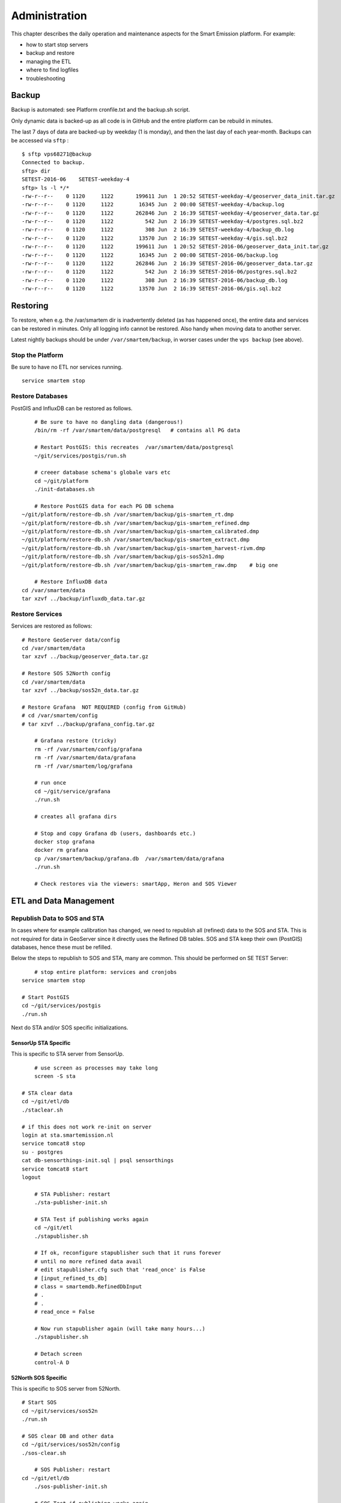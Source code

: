 .. _admin:

==============
Administration
==============

This chapter describes the daily operation and maintenance aspects for the Smart Emission platform. For example:

* how to start stop servers
* backup and restore
* managing the ETL
* where to find logfiles
* troubleshooting

Backup
======

Backup is automated: see Platform cronfile.txt and the backup.sh script.

Only dynamic data is backed-up as all
code is in GitHub and the entire platform can be rebuild in minutes.

The last 7 days of data are backed-up by weekday (1 is monday), and then the last day of
each year-month. Backups can be accessed via ``sftp`` : ::

	$ sftp vps68271@backup
	Connected to backup.
	sftp> dir
	SETEST-2016-06    SETEST-weekday-4
	sftp> ls -l */*
	-rw-r--r--    0 1120     1122       199611 Jun  1 20:52 SETEST-weekday-4/geoserver_data_init.tar.gz
	-rw-r--r--    0 1120     1122        16345 Jun  2 00:00 SETEST-weekday-4/backup.log
	-rw-r--r--    0 1120     1122       262846 Jun  2 16:39 SETEST-weekday-4/geoserver_data.tar.gz
	-rw-r--r--    0 1120     1122          542 Jun  2 16:39 SETEST-weekday-4/postgres.sql.bz2
	-rw-r--r--    0 1120     1122          308 Jun  2 16:39 SETEST-weekday-4/backup_db.log
	-rw-r--r--    0 1120     1122        13570 Jun  2 16:39 SETEST-weekday-4/gis.sql.bz2
	-rw-r--r--    0 1120     1122       199611 Jun  1 20:52 SETEST-2016-06/geoserver_data_init.tar.gz
	-rw-r--r--    0 1120     1122        16345 Jun  2 00:00 SETEST-2016-06/backup.log
	-rw-r--r--    0 1120     1122       262846 Jun  2 16:39 SETEST-2016-06/geoserver_data.tar.gz
	-rw-r--r--    0 1120     1122          542 Jun  2 16:39 SETEST-2016-06/postgres.sql.bz2
	-rw-r--r--    0 1120     1122          308 Jun  2 16:39 SETEST-2016-06/backup_db.log
	-rw-r--r--    0 1120     1122        13570 Jun  2 16:39 SETEST-2016-06/gis.sql.bz2


Restoring
=========

To restore, when e.g. the /var/smartem dir is inadvertently deleted (as has happened once), the
entire data and services can be restored in minutes. Only all logging info cannot be restored.
Also handy when moving data to another server.

Latest nightly backups should be under ``/var/smartem/backup``, in worser cases under the ``vps backup``
(see above).

Stop the Platform
-----------------

Be sure to have no ETL nor services running. ::

	service smartem stop

Restore Databases
-----------------

PostGIS and InfluxDB can be restored as follows. ::

	# Be sure to have no dangling data (dangerous!)
	/bin/rm -rf /var/smartem/data/postgresql   # contains all PG data

	# Restart PostGIS: this recreates  /var/smartem/data/postgresql
	~/git/services/postgis/run.sh

	# creeer database schema's globale vars etc
	cd ~/git/platform
	./init-databases.sh

	# Restore PostGIS data for each PG DB schema
    ~/git/platform/restore-db.sh /var/smartem/backup/gis-smartem_rt.dmp
    ~/git/platform/restore-db.sh /var/smartem/backup/gis-smartem_refined.dmp
    ~/git/platform/restore-db.sh /var/smartem/backup/gis-smartem_calibrated.dmp
    ~/git/platform/restore-db.sh /var/smartem/backup/gis-smartem_extract.dmp
    ~/git/platform/restore-db.sh /var/smartem/backup/gis-smartem_harvest-rivm.dmp
    ~/git/platform/restore-db.sh /var/smartem/backup/gis-sos52n1.dmp
    ~/git/platform/restore-db.sh /var/smartem/backup/gis-smartem_raw.dmp    # big one

	# Restore InfluxDB data
    cd /var/smartem/data
    tar xzvf ../backup/influxdb_data.tar.gz


Restore Services
----------------

Services are restored as follows: ::

    # Restore GeoServer data/config
    cd /var/smartem/data
    tar xzvf ../backup/geoserver_data.tar.gz

    # Restore SOS 52North config
    cd /var/smartem/data
    tar xzvf ../backup/sos52n_data.tar.gz

    # Restore Grafana  NOT REQUIRED (config from GitHub)
    # cd /var/smartem/config
    # tar xzvf ../backup/grafana_config.tar.gz

	# Grafana restore (tricky)
	rm -rf /var/smartem/config/grafana
	rm -rf /var/smartem/data/grafana
	rm -rf /var/smartem/log/grafana

	# run once
	cd ~/git/service/grafana
	./run.sh

	# creates all grafana dirs

	# Stop and copy Grafana db (users, dashboards etc.)
	docker stop grafana
	docker rm grafana
	cp /var/smartem/backup/grafana.db  /var/smartem/data/grafana
	./run.sh

	# Check restores via the viewers: smartApp, Heron and SOS Viewer

ETL and Data Management
=======================

Republish Data to SOS and STA
-----------------------------

In cases where for example calibration has changed, we need to republish all (refined)
data to the SOS and STA. This is not required for data in GeoServer since it directly
uses the Refined DB tables. SOS and STA keep their own (PostGIS) databases, hence these must be refilled.

Below the steps to republish to SOS and STA, many are common. This should be performed on SE TEST Server: ::

	# stop entire platform: services and cronjobs
    service smartem stop

    # Start PostGIS
    cd ~/git/services/postgis
    ./run.sh

Next do STA and/or SOS specific initializations.

SensorUp STA Specific
~~~~~~~~~~~~~~~~~~~~~

This is specific to STA server from SensorUp. ::

	# use screen as processes may take long
	screen -S sta

    # STA clear data
    cd ~/git/etl/db
    ./staclear.sh
    
    # if this does not work re-init on server
    login at sta.smartemission.nl
    service tomcat8 stop
    su - postgres
    cat db-sensorthings-init.sql | psql sensorthings
    service tomcat8 start
    logout

	# STA Publisher: restart
	./sta-publisher-init.sh

	# STA Test if publishing works again
	cd ~/git/etl
	./stapublisher.sh

	# If ok, reconfigure stapublisher such that it runs forever
	# until no more refined data avail
	# edit stapublisher.cfg such that 'read_once' is False
	# [input_refined_ts_db]
	# class = smartemdb.RefinedDbInput
	# .
	# .
	# read_once = False

	# Now run stapublisher again (will take many hours...)
	./stapublisher.sh

	# Detach screen
	control-A D

52North SOS Specific
~~~~~~~~~~~~~~~~~~~~

This is specific to SOS server from 52North. ::

    # Start SOS
    cd ~/git/services/sos52n
    ./run.sh
    
    # SOS clear DB and other data
    cd ~/git/services/sos52n/config
    ./sos-clear.sh

	# SOS Publisher: restart
    cd ~/git/etl/db
	./sos-publisher-init.sh

	# SOS Test if publishing works again
	cd ~/git/etl
	./sospublisher.sh

	# If ok, reconfigure sospublisher such that it runs forever
	# until no more refined data avail
	# edit sospublisher.cfg such that 'read_once' is False
	# [input_refined_ts_db]
	# class = smartemdb.RefinedDbInput
	# .
	# .
	# read_once = False

	# use screen as processes may take long
	screen -S sos

	# Now run sospublisher again (will take many hours...)
	./sospublisher.sh

	# Detach screen
	control-A D


All dynamic data can be found under ``/var/smartem/data``.

Web Services
============

TBS

Troubleshooting
===============

Various issues found and their solutions.

Docker won't start
------------------

This may happen after a Ubuntu (kernel) upgrade.
In syslog *"[graphdriver] prior storage driver \"aufs\" failed: driver not supported"*.

* Solution: https://github.com/docker/docker/issues/14026 : Remove dir ``/var/lib/docker/aufs``.

